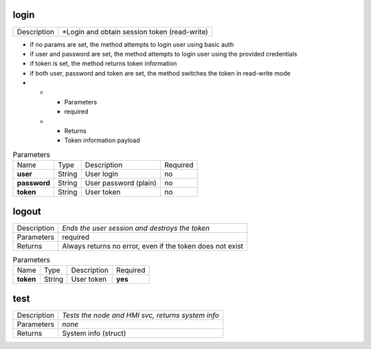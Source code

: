 .. _hmi_http__login:

login
-----

.. list-table::
   :header-rows: 0

   * - Description
     - *Login and obtain session token (read-write)

* if no params are set, the method attempts to login user using basic auth

* if user and password are set, the method attempts to login user
  using the provided credentials

* if token is set, the method returns token information

* if both user, password and token are set, the method switches the token
  in read-write mode
*
   * - Parameters
     - required
   * - Returns
     - Token information payload

.. list-table:: Parameters
   :align: left

   * - Name
     - Type
     - Description
     - Required
   * - **user**
     - String
     - User login
     - no
   * - **password**
     - String
     - User password (plain)
     - no
   * - **token**
     - String
     - User token
     - no

..  http:example:: curl wget httpie python-requests
    :request: http_api_examples/login.req
    :response: http_api_examples/login.resp


.. _hmi_http__logout:

logout
------

.. list-table::
   :header-rows: 0

   * - Description
     - *Ends the user session and destroys the token*
   * - Parameters
     - required
   * - Returns
     - Always returns no error, even if the token does not exist

.. list-table:: Parameters
   :align: left

   * - Name
     - Type
     - Description
     - Required
   * - **token**
     - String
     - User token
     - **yes**

..  http:example:: curl wget httpie python-requests
    :request: http_api_examples/logout.req
    :response: http_api_examples/logout.resp


.. _hmi_http__test:

test
----

.. list-table::
   :header-rows: 0

   * - Description
     - *Tests the node and HMI svc, returns system info*
   * - Parameters
     - *none*
   * - Returns
     - System info (struct)

..  http:example:: curl wget httpie python-requests
    :request: http_api_examples/test.req
    :response: http_api_examples/test.resp


